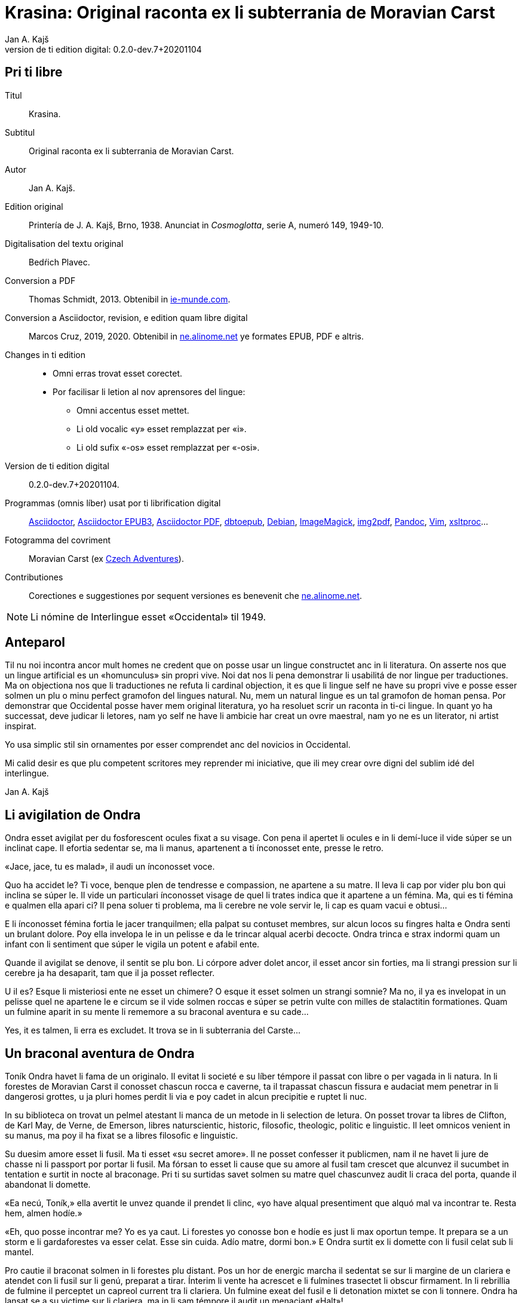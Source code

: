 = Krasina: Original raconta ex li subterrania de Moravian Carst
:author: Jan A. Kajš
:revnumber: 0.2.0-dev.7+20201104
:doctype: book
:lang: ie
:docinfo: private
:version-label_: Version de ti edition digital
:version-label: {version-label_}:
:toc-title: Contenete
ifdef::backend-epub3[]
:front-cover-image: ../target/krasina_cover.jpg
endif::[]
ifdef::backend-pdf[]
:toc:
:toclevels: 3
:front-cover-image: ../tmp/krasina_cover.jpg.pdf
endif::[]

// This file is part of project
// _Krasina_
//
// by Marcos Cruz (programandala.net)
// http://ne.alinome.net
//
// This file is in Asciidoctor format
// (http//asciidoctor.org)
//
// Last modified 202011040025

:dot: .

// Pri ti libre {{{1
== Pri ti libre

Titul:: Krasina.

Subtitul:: Original raconta ex li subterrania de Moravian Carst.

Autor:: {author}.

Edition original:: Printería de J. A. Kajš, Brno, 1938.
Anunciat in _Cosmoglotta_, serie A, numeró 149, 1949-10.

Digitalisation del textu original:: Bedŕich Plavec.

Conversion a PDF:: Thomas Schmidt, 2013. Obtenibil in
http://ie-munde.com[ie-munde.com].

Conversion a Asciidoctor, revision, e edition quam libre digital::
Marcos Cruz, 2019, 2020{dot} Obtenibil in
http://ne.alinome.net[ne.alinome.net] ye formates EPUB, PDF e altris.

Changes in ti edition::
- Omni erras trovat esset corectet.
- Por facilisar li letion al nov aprensores del lingue:
** Omni accentus esset mettet.
** Li old vocalic «y» esset remplazzat per «i».
** Li old sufix «-os» esset remplazzat per «-osi».

{version-label_}:: {revnumber}.

Programmas (omnis líber) usat por ti librification digital::
http://asciidoctor.org[Asciidoctor],
https://github.com/asciidoctor/asciidoctor-epub3[Asciidoctor EPUB3],
https://github.com/asciidoctor/asciidoctor-pdf[Asciidoctor PDF],
http://docbook.sourceforge.net/release/xsl/current/epub/README[dbtoepub],
http://debian.org[Debian],
http://imagemagick.org[ImageMagick],
https://gitlab.mister-muffin.de/josch/img2pdf[img2pdf],
http://pandoc.org[Pandoc],
http://vim.org[Vim],
http://xmlsoft.org/XSLT/[xsltproc]…

Fotogramma del covriment:: Moravian Carst (ex
https://czadventures.wordpress.com/top-10[Czech Adventures]).

Contributiones:: Corectiones e suggestiones por sequent versiones es
benevenit che http://ne.alinome.net[ne.alinome.net].

NOTE: Li nómine de Interlingue esset «Occidental» til 1949.

// Anteparol {{{1
== Anteparol

Til nu noi incontra ancor mult homes ne credent que on posse usar un lingue
constructet anc in li literatura. On asserte nos que un lingue artificial es un
«homunculus» sin propri vive. Noi dat nos li pena demonstrar li
usabilitá de nor lingue per traductiones. Ma on objectiona nos que li
traductiones ne refuta li cardinal objection, it es que li lingue self ne have
su propri vive e posse esser solmen un plu o minu perfect gramofon del lingues
natural. Nu, mem un natural lingue es un tal gramofon de homan pensa. Por
demonstrar que Occidental posse haver mem original literatura, yo ha resoluet
scrir un raconta in ti-ci lingue. In quant yo ha successat, deve judicar li
letores, nam yo self ne have li ambicie har creat un ovre maestral, nam yo ne
es un literator, ni artist inspirat.

Yo usa simplic stil sin ornamentes por esser comprendet anc del novicios in
Occidental.

Mi calid desir es que plu competent scritores mey reprender mi iniciative,
que ili mey crear ovre digni del sublim idé del interlingue.

Jan A. Kajš

// Li avigilation de Ondra {{{1
== Li avigilation de Ondra

Ondra esset avigilat per du fosforescent ocules fixat a su visage. Con pena
il apertet li ocules e in li demí-luce il vide súper se un inclinat cape. Il
efortia sedentar se, ma li manus, apartenent a ti ínconosset ente, presse le
retro.

«Jace, jace, tu es malad», il audi un ínconosset voce.

Quo ha accidet le? Ti voce, benque plen de tendresse e compassion, ne
apartene a su matre. Il leva li cap por vider plu bon qui inclina se súper le.
Il vide un particulari ínconosset visage de quel li trates indica que it
apartene a un fémina. Ma, qui es ti fémina e qualmen ella apari ci? Il pena
soluer ti problema, ma li cerebre ne vole servir le, li cap es quam vacui e
obtusi…

E li ínconosset fémina fortia le jacer tranquilmen; ella palpat su contuset
membres, sur alcun locos su fingres halta e Ondra senti un brulant dolore. Poy
ella invelopa le in un pelisse e da le trincar alqual acerbi decocte. Ondra
trinca e strax indormi quam un infant con li sentiment que súper le vigila un
potent e afabil ente.

Quande il avigilat se denove, il sentit se plu bon. Li córpore adver dolet
ancor, il esset ancor sin forties, ma li strangi pression sur li cerebre ja ha
desaparit, tam que il ja posset reflecter.

U il es? Esque li misteriosi ente ne esset un chimere? O esque it esset
solmen un strangi somnie? Ma no, il ya es invelopat in un pelisse quel ne
apartene le e circum se il vide solmen roccas e súper se petrin vulte con milles
de stalactitin formationes. Quam un fulmine aparit in su mente li rememore a
su braconal aventura e su cade…

Yes, it es talmen, li erra es excludet. It trova se in li subterrania del
Carste…

// Un braconal aventura de Ondra {{{1
== Un braconal aventura de Ondra

Toník Ondra havet li fama de un originalo. Il evitat li societé e su líber
témpore il passat con libre o per vagada in li natura. In li forestes de
Moravian Carst il conosset chascun rocca e caverne, ta il trapassat chascun
fissura e audaciat mem penetrar in li dangerosi grottes, u ja pluri homes
perdit li via e poy cadet in alcun precipitie e ruptet li nuc.

In su biblioteca on trovat un pelmel atestant li manca de un metode in li
selection de letura. On posset trovar ta libres de Clifton, de
Karl May, de Verne, de Emerson, libres naturscientic, historic, filosofic,
theologic, politic e linguistic. Il leet omnicos venient in su manus, ma poy il
ha fixat se a libres filosofic e linguistic.

Su duesim amore esset li fusil. Ma ti esset «su secret amore». Il ne
posset
confesser it publicmen, nam il ne havet li jure de chasse ni li passport por
portar li fusil. Ma fórsan to esset li cause que su amore al fusil tam crescet
que alcunvez il sucumbet in tentation e surtit in nocte al braconage. Pri ti su
surtidas savet solmen su matre quel chascunvez audit li craca del porta, quande
il abandonat li domette.

«Ea necú, Toník,» ella avertit le unvez quande il prendet li clinc,
«yo have alqual presentiment que alquó mal va incontrar te. Resta hem,
almen hodíe.»

«Eh, quo posse incontrar me? Yo es ya caut. Li forestes yo conosse bon
e hodíe es just li max oportun tempe. It prepara se a un storm e li
gardaforestes va esser celat. Esse sin cuida. Adío matre, dormi bon.» E
Ondra surtit ex li domette con li fusil celat sub li mantel.

Pro cautie il braconat solmen in li forestes plu distant. Pos un hor de
energic marcha il sedentat se sur li margine de un clariera e atendet con li
fusil sur li genú, preparat a tirar. Ínterim li vente ha acrescet e li fulmines
trasectet li obscur firmament. In li rebrillia de fulmine il perceptet un
capreol current tra li clariera. Un fulmine exeat del fusil e li detonation
mixtet se con li tonnere. Ondra ha lansat se a su victime sur li clariera, ma
in li sam témpore il audit un menaciant «Halt»!

Haltar? Lassar se capter? No, to ne esset in intentiones de Ondra! Il ha
lassat li capreol jacer e per quelc saltes il ha atinget li foreste, u ínter li
árbores il esset plu secur contra li balles. Il precipita se adavan, ma detra
se il audi li menaciant «Halt! o yo va tirar!»

Ondra neglige li avertiment e curre ad avan. Su persecutor trumpeta e ne
lontan responde su compan. Per diabol! Ondra senti li dangere. Il save que li
braconage es severmen punit. Versimilmen it es ancor un rest del servage, del
témpore quande li chasse esset reservat por li nobilité, Si on va capter le, il
ne va escapar li prison. Quel honte il vell causar a su old matre! Il deve
escapar, pro to ad avan! Omni su forties il mette in li muscules de su gambes e
curre quasi pariante con li vente. Ma anc persecutores ne reposa e ili expense
omni forties por capter le. Talmen li chasse durat presc un demí-hor quande
Ondra mispassuat ye un radica. In su maleol un crac e il senti que il ne posse
escapar. Con pena il atinget li apertura de un proxim caverne. Li max extrem
témpore, nam li persecutores es ja in su talones. Il ja audi li passus avan li
caverne. Li passus halta…

«Il ya ne posse esser lontan, it ha semblat me que il claudica», dit
un del persecutores.

«Fórsan il ha celat se in alcun caverne ci», adjunte li altri.

«Noi posse strax explorar it, nam it es solmen sac-fores.»

Ondra senti li frissone. It es li fine, il ne va escapar. Silentmen il pussa
se al max extrem angul del caverne e presse al frigid mur… Li persecutores in
li strett proximitá. Subitmen Ondra senti que li suol move se e il glissa a
bass; in comensa il glissa lentmen ma con acceleration. Quelc chocas e Ondra ne
plu senti alcun timore, il evanesce…

// Che li Slavines {{{1
== Che li Slavines

Un pian canta aproximant se finit li considerationes de Ondra. Il ja
percepte singul paroles quel apare le alqual conosset. De ú il conosse les? Ah,
il ja save, ili es tam simil al antiqui slavic a quel lingue il dedicat mult
vésperes, quande li tempe ne permisset le vagar in li forest. O, quam
interessant es li studies lingual.

Li cant ha cessat e avan le stat su salvatora. Quande su ocules acustomat se
al particulari luce, quel semblat penetrar in li subterrania tra diversi
fissuras, il discernet li conturas del feminin statura e poc a poc il posset
vider passabilmen bon. Ella ha esset vestit per ursin pelisse e sur li pedes
havet sandales ornat per fibules de ursin dentes. Anc su vestiment ne indiget
ornamentes e to esset por Ondra un atest pri li artistic facultá del juvena. Ti
constatation pro cause ínexplicabil, ha injoyat le e quande ella prendet su
manu por auxiliar le levar se, percurret le un electric scintille e plenat le
per un dulci sentiment, til nu ínconosset.

Li juvena ductet le tra zigzagant coridores quel strax astrettat se talmen
que on posset solmen con pena passar tra ili, strax ili elargat se in magnific
temples ornat de milliones de annus per fabulosi figuras de stalactites. Ti
spectacul tentat Ondra a haltar e revar pri li marveles e miracules del natura.
Ma li guida fortiat le avansar, assertente le que existe mem plu bell temples in
su patria.

Li juvena babilla, questiona e talmen Ondra aprende que ella es Krasina,
filia del chef del Slavines queles vive sur li rive de un fluvie.

Ondra ja ha perceptet li murmura del fluvie e sones de canzon in li lingue
de su guida. Quande ili aproximat se, salutat les un grand bruida. It semblat
que li trumpetada ye cornes de uros e li tamburada ne va haver li fine. Ma
quande se levat un oldo, omni silentat se. Krasina chuchotat a Ondra: «To
es mi patre.»

Ondra sentit qualmen omni ocules perfora le por decovrir su intentiones.

«Qui es tu?» questiona li oldo.

«Yo es Toník Ondra e yo labora in li proxim ferral fondería.»

«Quo significa ferral fondería?»

«Quo es forne e quo li ferrin protometall?»

Ondra ha conceptet que ti gente have null idé pri li ferrin cultura; pro to
il efortiat explicar les quo es li protometall e a quo servi li ferre e stal.
Quande il ha volet demonstrar, quo posse far un fusil, il ha rememorat que it
es alcú incombrat e que il deve serchar it. Krasina, quel esset constantmen ye
su flanc, ha ofertat se acompaniar le in li serchada, ma li chef, benque self
suficent curiosi, ha decidet que ti cose ne urge.

Un grand astonament evocat li horlogette de Ondra. It eat de un manu al
altri. Chascun volet
palpar ti marvel del munde. Li questionada «qualmen?», «pro
quo» e «por quo» ne havet li fine. Li explication esset penibil,
nam Ondra adver ha comprendet li questiones, ma responder in un foren lingue,
in quel on nequande ha parlat, ne es facil. Ondra devet reflecter chascun
parol, corecter se o li tchec paroles adaptar al lingue antiqui-slavic. Solmen
ci il reconosset li diferentie ínter li passiv e activ saventie del lingue.
Ondra comprendet li lingue del Slavines, ma parlar lor lingue il posset solmen
con pena. Il va besonar ancor un poc de exercicie.

Quande li unesim ataca de questiones un poc ha cessat, Ondra posset un poc
circumspecter. Li camp del Slavines esset sur li rive de un subterran fluvie.
Li tendas esset fat de pelles de urses e uros. Sur un líber loc flammeat un foy
de ligne quel esset aportat del fluvie e de osses antediluvial quel trovat se
in abundantie in li grottes.

Krasina ne posset detraer su ocules de Ondra. Durant li festine, arangeat al
honore de Ondra, ella presentat le li maxim grass boccades, quo il quittat per
grat regardes.

Krasina esset de mediocri altore con musculosi brasses e bell-format gambes.
In li visage de livid colore, sub larg fronte, brilliat du verdatri ocules
queles, astonantmen, regardat suavi e calidmen.

Ondra ha esset surprisat per li aspect de ti grottal gente. Il imaginat se
li troglodites con plat fronte e salient guancial osses, durantque il vide ci
li formes de cranies pri queles null cultural popul vell dever hontar. Li chef
ha finit li festine per un prega in quel il mersiat li Patre por lu bon e ver
figurat per nutrimentes quel li Slavines recive in suficent quantitá. Ondra ha
esset denove surprisat: Quo have li manjage e trincage comun con lu bon e ver?
In li proxim ocasion Krasina deve explicar ti enigma.

Li chef volet ear a su lette, ma secun li demande de Ondra il narrat,
qualmen su popul ha venit sub li Carst.

It esset ante mult cent e cent annus, quande un slavin familie celat se in
un grotte por assecurar se contra nomadic asiatic tribes. Ti familie havet con
se quelc agnes e canes. Ma anteque it posset abandonar li refugia, li plafon
del grotte ha ruit e barrat li exeada. Li familie esset inprisonat. Felicimen
it esset in un principal coridore e on posset avansar.

Li Slavines ha trovat un apt loc por resider sur li rive de fluvie quel ili
nominat Ponikva. Ti nómine nullmen surprisat Ondra, nam il savet que li
novi-formation Punkva di necos. Ponikva significa «submergeant aqua».
It proveni del antiqui-slavic lingue e li radica «nikat» conservat se
ancor in quelc paroles tchec. Noi vell nullmen cuidar pri que li Slavines nomina
Punkva altrimen, ma li linguistic marotte de Ondra obtenet un satisfation.

Li fluvie furnit les li aqua e aportat ligne por mantener li foy. Lor ocules
adaptat se al obscuritá talmen que ili videt suficent bon anc in ti medie,
secun quel format se lor tot vive.

Li agnes pastet se sur scarsi herbage sur li rive del fluvie. Por lor
securitá stat li canes quel avisat li dangere menaciant al agnes. Ti dangere
representat li grottal ursos quel esset in li subterrania tre mult. Ti bestie
furnit al Slavines li carne, li pellisse por vestimentes, li dentes e griffes
por ornamentes.

Li table del Slavines esset simplic. Un apart plante, simil al asparge e
crescent sur li rive de Ponikva, compleet li carne de uros, ursos, agnes e
pisces. Li sal esset substituet per cindre. Ma
con li témpore li agnes perdit li fecunditá e poc a poc diminue se talmen
que ili va desaparir. Li sam aparentie on posse constatar anc pri li uros de
quel resta solmen un micri quantité.

Li letura e scritura es che li Slavines ínconosset, almen secun nor usa.
Solmen in li pictura ili es versat, quam atestat diversi dessines per carbon,
sur li roccas e gravuras sur ossin e petrin utensiles e vases.

Mill-annual tradition, anxiosmen mantenet, di que lor ancestres esset
pastores e cultivatores de vegetales de quel on fa pane. Ili self
nequande videt li pane, ma ili crede que li pane es li optim nutriment
del hom.

Ili have anc lor propri religion. Ili crede al Patre sin li comense e fine --
sin li nascentie e morte -- quel mantene li munde per li foy e aqua, per li
amore juntet con li sagesse e veritá. Omni quo circuma les have un simbolic
sense. Li aqua significa li veritá quel purifica, renova e fa trincar al anim
homan. Li calore significa li amore quel intertene li vive fisic e spiritual.
Li luce ilumina li intelectu, da li sagesse. Li petre significa li veritá del
crede. Li agnello significa li ínnocentie, li mild animales significa li bon e
li feroci besties li mal inclinationes del hom. Ili crede in li vive eterni in
quel on intra per li morte, it es per li deposition del fisic córpore. Li morte
es li porta per quel on passa del fisic in li spiritual munde, del visibil in
li ínvisibil munde. Li dormida da nos alqual imagination pri ti transition. Li
nucleo del religion es li amore. Deo es li sagesse e li amore, pro to haver li
ver religion significa amar lu bon e lu ver. Amar li fonte del amore -- li Patre
e con il amar omni su infantes.

Ti simplic religion da les tant materie por meditation que lor rason es tre
developat e lor cordie nequande desira dominar, nam li amore ducte a servir li
proximo.

Li etá del Slavines es relativmen curt -- admaxim quinant annus. Lor númere
ne augmenta se, nam alcun families es sin infantes. Li eterni Patre talmen
cuida por que lor númere ne superpassa li condition del existentie.

Ili ne conosse li guerres, nam ili forma un tribe. Politica, li national e
religiosi conflictes es che ili ínconosset. Ili combatte solmen con li urses e
uros. Ma anc ti combattes es por ili simboles de combattes con lor propri mal
inclinationes. Ti combattes pro manca de apt armes es sovente plen de dangere e
pro to ne manca les li heróes.

On posse presc dir que li Slavines vive exter li témpore. Ili ne es avigilat
per aurora o per canta de gallinos, ni per fabrical sirenes. Li témpore indica
les solmen li marea de Ponikva. Li hores e minutes ne have por ili alcun
importantie, nam ili ne besona timer pri tard ariva in li buró o ovrería. Ili
have tam mult témpore que it ha cessat esser lor sclavator. E si es ver li
proverbie: «li témpor es moné», tande ili es li max rich popul del
munde.

// Ondra contraveni un hábitu del Slavines {{{1
== Ondra contraveni un hábitu del Slavines

Krasina esset un excellent instructora de Ondra. Ella acompaniat le partú e
narrat le per quo li Slavines ocupa se. In li proxim ocasion Ondra eat a
serchar li perdit fusil. Si il va trovar it, il va partiprender in chasse del
grottal mannes e va demonstrar les quo posse far li fusil. E li fortune favorat
le. Li fusil-tube salit ex li sand apu li loc u Krasina ha trovat le. Plenat de
joy il inbrassat li yuna e ante que ella posset reconscier, il ha presset sur
su labies un long besa. Li labies de ella aspirat se al suis, ma strax poy ella
ha liberat se de su inbrassament e comensat amarimen plorar.

Ondra ne posset comprender quo ha accidet la. Il efortiat consolar la, ma
quande il provat inbrassar la denove, ella forcurret con singlutada. Ondra
devet usar omni eloquentie por quietar la tant que ella posset explicar le quo
ha accidet tam horribil. Per su act Ondra tam desdignat la que ella ne posse
con bon conscientie revenir a su tribe. Solmen li puella have li jure besar li
mann quel ella vole maritar. Tal es li hábitu del Slavines.

«Esque vermen ne existe escape de ti mal situation?» questionat li
contrit Ondra.

«Ne existe, ne existe, ne existe!»

«Esque ne exculpa nos mi ignorantie de vor mores?»

«Ínter nos veni nequí ignorant nor mores.»

«To es vermen fatal… Ma, atende, Krasina. Esque tu ne ha dit que
solmen li puella posse besar li mann quel ella ha selectet?»

«Yes, to yo ha dit. It es talmen e in to jace nor malfortun»,
respondet Krasina con resignation.

«Esque tu ne comprende, mi cordiette, que in to es nor
salvation?»

«Qualmen it vell esser possibil?» Krasina fixat a Ondra su ocules in
quel manifestat se li surpris e dubita.

«To es ya tre simplic cose… Tu ha ya besat me li unesim e poy yo ha
besat te. Esque tu vermen ha obliviat to?»

Krasina esset stupefat per surpris, ma bentost ella reconsciet e jettat se
al pectore de Ondra e besat le, besat e ridet quam li turtur.

«Ho, tu es filú, Toník! Filú, filú, filú! Ma tu va esser punit. Krasina
va esser tui marita!»

«Tu vell desirar, Krasina?»

«Certmen, Krasina vole. Ma tu, Toník? Esque tu ne va regretar tui
decision? Esque tu va acustomar se a nor subterran vive? O esque tu ne va fugir
quande tu va trovar li via ex li
subterrania e lassar Krasina ci in grive?»

«Krasina, mi anim, da me besa!»

Krasina besa e denove besa Toník por atestar que ella vole esser su marita
e
Toník reciproca li besas quam pruva que il consenti con li election. Poy
Toník ha jettat li fusil sur li epol e prendet Krasina ye li manu. Ili retornet
quam petulant infantes, gaymen cantante.

Quande ili ha arivat al camp, Krasina levat li manu quam signe que ella have
alquó por dir al tribe. Poy ella stantat se sur li puntas del pedes e trivez
besat Ondra quo il ha reciprocat. Li yunos quel in van solicitat li favore de
Krasina, ha jettat li fulmines del ocules, ma submisset se al ancian more.
Krasina ha selectet su marito.

Li old chef presentat a Ondra li manu e parlat long a su tribe. Ondra ha
captet de ti parlada que il va esser li chef del tribe, pro que Valdomir ne
have filio.

Li féminas aclamat e li mannes acceptat li decision con tonnerant hurrá!

Quande ili ha suficent criat, ili resoluet que deman on va ear al chasse por
procurar carne por li nuptial festine.

// Li grand chasse {{{1
== Li grand chasse

In li sequent die Ondra ha esset avigilat per grand tumultu. Li mannes
preparat se al chasse. In un moment il ha levat se. Il ha lavat se in li frigid
fluvie, prendet li fusil e stantat se in li range de chasseros. E vi un
eveniment ínaudit: Krasina stantat se apu Ondra e volet acompaniar le al
chasse. To ha evocat ínter li chasseros un murmur de ínconsens, ma li chef ha
dit que ha aparit un nov circumstantie e pro to on posse admisser anc ti ci
particularitá.

Li batte sur li tambur esset li signe al departe. Li truppe avansat sin
parol.

Quande ili arivat a un colossal grotte, li truppe ha dislocat se e li chef
desligat su cane. Ti ha lansat se in un angul del grotte de u resonat un
menaciant murmur. Li chasseros esset tendet quam li cordes de violine. Strax
poy aparit un enorm urso atacant li aboyant cane. Li max proxim chassero ha
brandisset su petrin clobb por un mortal colpe. Ma tande accidet alquó pri quo
li chasseros long poy parlat. Per ti fort brandissement li chassero perdit li
equilibrie e cadet in un precipitie. Li urso atacat li chef quel stat max
proxim. Ti dat al urso un fort colp. Ma ti colp támen ne ha suficet e li
furiosi bestie ha captet in su pattes li chef plu tost quam il posset dar li
duesim colp per su clobb. Li bestie comensat tornar se con su victime e li
chasseros ne audaciat batter it por ne atinger lor chef.

Tande venit li moment quande Ondra posset monstrar li efect del fusil quel
til tande esset misapreciat del indigenes. Ondra ha apuntat li arme: Eclatat li
foy e detonation, li bestie ha rugit e
volet lansar se a Ondra. Menaciosmen gruniente li urso balansat a Ondra. Ma
tande Ondra tirat denove, e li bestie cadet al terra. Li chasseros con hurrá
battet li urso.

Li old chef quel escapat li dangere sin alqual accidente, declarat que li
tribe ne posset desirar plu bon chef quam va esser ti quel Krasina selectet
quam marito. E Krasina, fieri ye su Toník, intonat li heroic canzon quel on
cantat solmen quande alcun mann fat se celebri per un heroic acte.

Ínterim li chasseros ha apertet li bestie per lor primitiv culteles, depellat
e dissectet it e retornat al camp. Li féminas esset astonat per tam celebri
retorn del mannes, ma quande ili aprendet qui ha contribuet a ti bon success,
unes comensat apretar li pelle por li tenda del nov pare, durantque li altres
preparat manjages por li nuptial festine.

// Li nuptial ceremonie {{{1
== Li nuptial ceremonie

It ha monstrat se que li chef esset anc li prestre de su tribe. Il ha
prendet un ceremonial vestiment sur quel ha esset pictet diversi evenimentes ex
li vive del tribe. Ondra ha devet aconosser que su nov popul es dotat per
fantasie in grand mesura.

Li cornist ha dat li signe pos quel li sponses devet desvestir se e insaltar
li aqua. Poy ili, tenente se ye un manu, per li altri devet svimmar contra li
fluentie del fluvie. Ili inmerget se in li aqua quel esset tam frigid que Ondra
claccat li dentes.

Ínterim Valdomir ha fat li foy sur un lapid e reverentiante a omni lateres,
il exclamat: «Auxila nos, ó Patre!»

Pos to li sponses surtit del aqua e strax esset invelopat in calid pelisses
e quar infantes ductet les al prestre. Ti ha prendet li cordie del urso, trivez
elevat it, reverentiat ad omni lateres e posit it sur li foy. To ha esset li
signale al canta quel ha intonat li mannes. Li sense de ti canzon esset
circa:

[verse]
--
Ó spíritu sin comense e fine,
spíritu sin nascentie e morte,
spíritu imensi in fortie,
spíritu constant in amore.
a te noi sacrifica nor cordies,
a te noi consacra nor vives,
e anc ti ci yun pare.
--

Li sponses declinat li capes, li tambures sonat. li prestro ha cupat un
bucle de capilles del sponses, plectet it e jettat in li foy. Pos to on
cantat:

[verse]
--
Lor capilles, del fortie li simbole,
ci in foy nu ha unit se.
--

Li prestro fat li benedition, juntet li manus del sponse quam signe de
reciproc sucurse. Ili trivez besat li terra e per to li ceremonies ha
finit.

Pos li finition del ceremonies omni sedentat se al nuptial festine.

Festine! Li letor imagina se grand tables covrit per blanc toales, sur li
tables buquetes, circum li tables stules, current servitores con platiles,
servietes, brilliant servises e li ceteri pompe, índispensabil che li
potentates. Quam stupefat il vell esser, si il vell sedentar se al festine che li
chef del Slavines!

Li chef sedet sur ursin pelle e li ceteres sur li suol. Li cocinera hachat
por chascun un pezze de carne e dat it in li manu. Li furca esset viceat per
fingres e li cultel per dentes.

Pos li carne sequet li sup contenent alqual subterran plante. Li sup esset
cocinat in petrin vases e manjat per ossin coclares. Li festine ha finit per
«foyosi aqua» quel on fat ex li radicas del sam plante. Plu tard Ondra
ha aprendet que on nomina ti plante «pane». E vermen, it esset lor
pane, nam ultra li carne it esset lor unic nutriment.

Al fine li musicantes demonstrat lor arte. Lor max perfect instrumentes
esset li tambures e li trumpetes; ti ci dominat in li simfonic concerte. Ondra
adver ne comprendet bon quo li musica vole expresser, nam il esset ínter li
Slavines solmen curt témpore, ma malgré to il sentit que it have plu intim
relation al vive quam li modern musica del popules con tot altri conditiones
del vive.

Ho, quam il regretat que il ne manua alcun musical instrument! Ma -- esque li
grottal popul vell comprender su musica? Esque it vell comprender su himne pri li
sole, pri li flores, susurrada del vente e cante de avies?

Certmen it ne vell comprender. Ma -- esque li circumitá ne va lansar Ondra in
li primitivisme? Esque il ne percepte ja nu quam passu pos passu il fusiona con
su nov popul? Yes, il senti que il ama su popul ne solmen quam li chef, ma quam
un de it. Il va dar se li pena por esser bon consiliator de su popul. Adver il
es yun, ma il senti li fortie por su nov tache. Pro to in li music-pause
il demandat silentie por posser dir quelc paroles. Li tambures sonat. Poy Ondra
in su alocution dit circa lu sequent:

«Mi amícos e fratres! Secun li consilie de vor potent e sagi chef
Valdomir vu ha electet me quam su successor. Yo ne posse promesser vos alquó
grandios, nam yo es ancor extran ínter vos. Yo
ancor ne conosse bon vor vive, vor customes e mores e pro to it es anc
possibil que in li comense yo quelcvez va peccar contra vor leges. Ma in tal
casus ples memorar que it ne es fat con intention, ma solmen de ínconossentie.
Quo yo posse promesser vos, es lu sequent: Li tot amore quel mi cordie es
capabil, yo va dar a mi popul. Omni conossenties queles yo ha aquisitet supra,
yo vole dar vos. Yo va efortiar que almen parte del aquisitiones del modern
témpore, queles li homanité súper nos usa, deveni anc vor proprietá. Yo es pret
viver e morir por vos.»

Ti alocution, benque fat in defectosi lingue de Slavines, evocat un grand
entusiasme. Li tamburada ne volet cessar e Ondra esset circumat de mannes
volent far con le li sanguin fratrinitá.

Poy sequet danses, in plupart danses figural, danses de quel ha originat
mani populari danses tchec -- almen Ondra pensat to.

Por contribuer al general gaudie, il ha cantat quelc populari canzones
tchec, de quel «U es mi hem?», «Moravia» e «Flue aqua
frigid» il devet repetir quelcvez. Il devet promesser docer les omni
canzones quel il conosse.

Quande li festa ha finit, quar yunos portat li nov-marites sur ursin pelisse
in li novi tenda.

// Ondra quam preceptor {{{1
== Ondra quam preceptor

Strax li sequent die pos li nuptie Ondra ha anunciat que il va docer li
letion e scition e ha invitat omni Slavines partiprender in li aprension. Omni
ha venit essente curiosi pri ti novitá. Ondra ha explicat quel importantie have
li scritura por li homes in supra u on printa diversi libres e jurnales, u es
exchangeat lettres ínter homes tre distant li un del altri. Por li Slavines to
posse haver solmen limitat importantie, pro que ili ne have li paper ni li
possibilitá printar libres. Ili támen posse comodmen lassar informationes in li
camp, si ili vell forear, ili posse scrir lor comunicationes sur li roccas.
Malgré ti litt usabilitá del scrition, omni Slavines ha aprobat li decision de
Ondra.

Ondra ha prendet un carbon e scrit sur un lapid: «Valdomir» e poy
descomposit li parol in singul lítteres e denove juntet li silabes til que omni
ha capit li miracul. Poy il ha invitat Valdomir a scrir self su nómine. Ti
procedura esset penibil, ma támen li old chef ha successat con grand joy. Poy
Ondra scrit li nómines comensant per V, A, L, D etc. Chascun esset fieri que in
li unesim lecion il ha aprendet scrir su nómine.

Secun ti metode Ondra continuat chascun die quelc hores. Bentost il videt
que ínter li max diligent eleves excelle su Krasina. Li joy del eleves crescet
chascun die e pos quelc leciones ili posset leer li canzones quel Ondra scrit e
cantat.

// Li explorativ via {{{1
== Li explorativ via

«Krasina, mi culumbetta, esque tu vole acompaniar me in un viage? Yo
desira inspecter mi imperia», dit Ondra a su yun marita.

«Con plesur, Toník. Noi va preparar li proviant e deman va ear ad ú tu
va desirar.»

Li sequent die ili ha plenat un valise per proviant, quel Ondra ha fixat a
su dorse e prendente li fusil ili startat.

In li comense ili eat tra coridores conosset, ma poy ili eat tra fores, tra
quel ili apen posset perpresser se. Ili eat ad supra e ad infra u ante
millenies penetrat li aqua. Ili arivat in grottes con plafones covrit per magnific
stalactites. Maniloc li stalagmites ha format un forest. In pluri grottes li
paretes splendet per sorciatri cascades de stalactites. Ondra haltat perplex
avan li ovre del natura.

Quant millenies li natura laborat por far ti magnificentie?

In altri grottes ili trovat stalactites formant fantastic figuras de nanes,
cornes, vases, calices e divers objectes por li homan fantasie. Un altri
grotte presentat li image de destruction. Ta li plafon con pesant stalactites
ha ruit e nu omnicos jace sur li terra in un caos. Ma vice li ruit stalactites
forma se novi -- quam un image del circulant vive…

Ondra ha resoluet reposar ci un poc.

Pos li manja, quel pos penosi marcha bon sapet, Ondra ha petit Krasina,
racontar alquó pri li psichic vive de Slavines. E Krasina, injoyat per su
interesse pri li spiritual coses, racontat que li hom es un spíritu quel vive
in un fisic córpore e simultanmen in li munde spiritual. Li córpor es limitat
per li spacie, ma li spíritu vive exter li spacie, pro to noi posse esser in un
moment in quelcunc loc.

Ondra ha translocat se in spíritu a su nativ dom e parlat con su matre quel
esset plen de timore pri su unic filio.

«Yes, it es talmen, Krasina,» afirmat Ondra, «just yo ha
convictet me pri to.»

«Qualmen, Toník?»

«Yo ha translocat me spiritualmen a nor dom, a mi mamá, quel ja deplora
me.»

«Esque tu ama tui matre, Toník?»

«Yes; fórsan pro que ella es tam bon.»

«It es rect. Si noi ama lu bon, noi ama max mult li bon homes. To pro lu
bon quel es in ili.»

«To es acceptabil explication. E nu, esque tu posse dir me, quo doce vor
religion pri li
matrimonie?»

«Tui question tre joya me. Nor religion doce que li maritage es li
juntion de lu bon (li amore) con lu ver (li sagesse). Li fémina representa li
principie del amore e li mann li principie del sagesse. Noi save que li amore
es figurat in li fisic munde per calore e li veritá per luce. Li tot vive es
conditionat per calore e luce, ergo per amore e sagesse. Sin li amore e sagesse
li ver matrimonie es ínpossibil sammen quam li fisic vive es ínpossibil sin li
calore e luce.»

«Yo deve confesser que yo nequande serchat un tal profundore in li
religion. Tam minu yo vell expectar it che un popul separat durant millennies de
nor cultura.»

«Tu deve racontar me pri vor religion. Precipue in quo it difere de
nor.»

«Car Krasina, til nu yo ha audit solmen un parte de vor religion. Ma ja
ti litt fragment sufice me por abandonar mi actual religion e adherer a vor.
Che nos existe quelc principal religiones e chascun have quelc sectes.»

«Qualmen it es possibil, Toník? Esque vu ne crede a un Deo?»

«Noi crede, ma chascun eclesie explica Le altrimen. Ma pri to yo va
parlar altrivez. In ti ci media, precipue in ti ci miracules del natura, plu
bon incade tui religion. Damage, que yo ancor ne ha penetrat in vor simbolica
por posser leer in ti ci temple, quo ha scrit li natura durant millennies e
scri ancor hodíe.»

«Tu deve petir mi patre, il posse explicar te omnicos. Il es versat anc
in li coses composit quam es ti ci lapides. Me atraet til nu precipue li coses
simplic.»

«Yo ne posse prender to in mal. Che nos apen li decesim yuna in tui etá
vell posser presentar tal spiritual coses talmen quam tu es capabil far
it.»

«Esque tu ha tam bon conosset vor yunas?»

«Fórsan mem ne. Ma ti queles yo ha conosset plu bon, aparet tro
superficial, pro to yo preferet evitar las.»

«It es possibil que tu es injust contra ili. Yo di to malgré que tu ha
selectet me.»

«Tu es bon e sagi, Krasina. Con te yo certmen va far alquó por nor
popul. Yo tre desira ducter it al luce por que ili mey joyar pri omni marveles
del natura ta supra. Fórsan noi va successar trovar un via quel va ducter nos
ex li subterrania.»

«It es bell, Toník, que tu pensa a nos. Ma, esque noi ne vell esser ta
supra quam extranes? Esque noi va posser viver per nor propri vive? Esque ta
supra noi ne va esser in plu grand labirint quam ci?»

«Tui inquietation ne es sin base. Vor simpli vive certmen have su
avantages pri quel vu apen save. Ma malgré to yo vell preferer esser con te in
li regne del sole e flores. In líber hores yo vell promenar con te in forestes u
noi vell escutar li susurrada del vente, cante del avies e burdonament del apes.
Noi vell colier bell flores e far de ili corones por te. Noi vell luder in li
brillie del sole quam petulant infantes.»

«Cessa ja, Toník! Tant nov e ínconosset coses yo ne posse capir in un
vez. Yo nequande ha videt flores. Yo ne save quo es un avie, quo es un ape e
forest. Tu deve explicar me omnicos. Ma yo time que yo vermen va desirar
abandonar mi patria quel yo ama in sam gradu quam tu ama li tui.»

«Bon. Ma tu oblivia que vor patria es ta supra. Ci vu es solmen
prisonat. Mi patria es tui patria, de tot tui popul quel habitat Moravia ante
millennies.»

«Fórsan tu es rect. Ma tu deve parlar pri to con mi patre ca il va voler
abandonar li prison, qualmen tu nomina nor patria.»

«Con plesur yo va parlar e persuader le. Solmen si noi va trovar li via
a supra. Yo opine que li majorité va ear con nos. Si ili ne va voler exear, noi
va visitar les ci e aportar les diversi coses. Ma yo crede que multes va exear
pro curiositá e poy ne va voler retornar. Ma nu noi ja deve continuar nor
explorativ via.»

// Li inundation {{{1
== Li inundation

«Aqua! Aqua! Aqua!»

Ti clamation avigilat Ondra de profund dormida pos li penosi e van vagada in
li coridores. Il ha demettet li pellissin covritura de se e ha excurret del
tenda por aprender quo ha accidet. In li camp eset un grand tumultu. Li féminas
curret ci e ta, li infantes criat e li mannes colectet li necessi objectes. It
aproxima se li aqua quel probabilmen va inundar li inferiori tuneles e
grottes.

Ondra ha vocat Krasina e eat consultar Valdomir. Ti esset ja parat al
departe. Il explicat a Ondra que alquande li fluvie deborda se e inunda omni
coridores circum li camp. Ultimvez it ha evenit ante quelc annus. Li aqua ha
plenat li grottes súper li altore del mann. Li coridores ne suficet por capir
li masses del aqua quel constantmen montat. Quelc homes perit durant li fugida.
Nu it es necessi far omni assecurativ preparationes.

Valdomir, benque il formalmen transdat li duction a Ondra, támen til nu
esset aconosset quam autoritá e il self ne posset acustomar se a un subordinat
rol. Pro to il ha ordonat preparar se al fugida.

Hante prendet li utensiles e armes, ili departet.

Avan li convoy curret li canes, detra les Valdomir con Ondra e Krasina. Li
old chef havet circum li tallia ligat un long strap, ye quel tenet se li
fugientes.

Li aqua montat e montat. Li Slavines hastat ad avan. Ma li coridor subitmen
inclinat se talmen, que ili devet marchar in aqua. Felicimen it ne durat long e
ili denove montat e marchat sur li firm terra. Ondra ja espera que li aventura
va finir bon e pro to joca con Krasina. Ma Valdomir admoni les: «Ne di hopp
ante transsaltar.»

E poy ili denove descendet. Ili audi li rugida del current aqua. Valdomir
halta. «Nu, sta avan nos li max dangerosi segment de nor via. Omni deve
tener se ye li strap e tender bon li gambes. Chascun mispassu posse esser
sinistri. Ma noi es in li manu de Deo. Dunc con Su auxilie ad avan!»

Ili ha intrat in li aqua quel curret rapidmen in li tunel. Li canes devet ja
svimmar. Li aqua atinget ja li cintura del mannes, ma ili ne perdi li
coragie.

«Si noi va successar in ti segment, noi posse gratular nos», di
Valdomir. E Ondra vide avan se un grand cataract. Ma li chef, sin perdir alcun
parol, intrat in li cadent aqua…

// Retorn in li real munde {{{1
== Retorn in li real munde

«Il vive!»

Ti exclamation inductet Ondra in nor munde. Su palpebres tremet quam tis de
hom venient del obscuritá in li luce. Lentmen il aperte li ocules e astonat
circumspecta. Il jace proxim li caverne in quel il ha refugit ante su cade in
li subterrania.

«Trincar!» susurra su arid labies. Complesent manus presenta le li
refriscant aqua quel Ondra avidmen trinca. Poy il efortia levar se, ma il senti
dolore in su tot córpore. Li regard sur li manus monstra le, que ili es plen de
contusiones. Li córpor es quam disruptet…

«Quietá, amíco,» di le un svelt yun mann, «noi va transportar
vos in li hospital in Blansko.»

Mult complesent manus prepara portuore, sur quel ili cuidosimen posit Ondra
e transportat le a Blansko.

Li medicos ha constatat que Ondra ne ha subeat plu grav vulneration. Li
contusiones va esser resanat durant un seman.

Pos un refriscant dormida Ondra ha aprendet que Dr.{nbsp}Absolon trovat le in li
subterrania de Carst. On devet exportar le sur funiculari scale, quo certmen
esset tre penibil in ti strett apertura.

Quande il ha posset abandonar li lette, il hastat a su matre quel ja esset
plen de timore pri su fate, pro que il tam long ne ha venit.

Li matre balansat li cap quande Toník narrat su aventuras in li imbosca e
pri li vive in li subterrania.

«No, Toník, tu solmen somniat to. Tu ya esset solmen un seman ex li dom
e de ti seman tu esset six dies in li hospital.»

Ondra ínfidentmen regarda li matre, torna li cap e di:

«Null somnie, mamá. Yo va adducter vos mi Krasina.»

«Yo vell desirar te it, mi car boy, ma specta in li calendare. Tu ha
exeat mercurdí li ninesim august e hodíe noi have li decisettesim.»

Ti explication vell convicter chascun, ma Toník ne ha esset convictet. Il eat
al cancelaria del usine, u on ja havet raport pri su accidente, e pro to on
acceptat su excusa e permisset le venir al labor lunedí. De ta il hastat al
grotte por trovar Dr.{nbsp}Absolon e mersiar le pro li salvation.

«Vu mem ne save, qualmen vu ha servit me, amíco», dit Dr.{nbsp}Absolon, li
explorator del Carst. «Per vor cade vu ha apertet un nov via in li
subterrania del Carst. Adver noi deve ancor adaptar it e far it viabil. To va
exiger ancor mult labor.»

Ondra narrat a Dr.{nbsp}Absolon su aventura in li subterrania e petit Dr.{nbsp}Absolon
prender le ad infra pro que il deve trovar su Krasina. Dr.{nbsp}Absolon escutat con
grand interesse, ma poy il tornat li cap e dit: «No, amíco, tam long null
popul vell posser viver sin li sole. It esset solmen un somnie. Fórsan un bell
somnie, ma támen solmen un somnie.»

«Ma qualmen on posse somniar pri tam logic religion del Slavines? Li
somnies es ja sempre caotic.»

«Fórsan vu ha leet alquó del sved scientist e theolog Swedenborg. Il ha
scrit pri tal coses.»

Ondra rememora que il have li libre «Li ver cristian religion» de
Emanuel Swedenborg. Qualmen il ha posset obliviar ti libre quel ha impresset le
tam profundmen? Ma malgré to il retornat deceptet.

In li proxim ocasion il denova ataca Dr.{nbsp}Absolon per questiones ca il ha
trovat alcun tracie del Slavines. Li responses nequande posset contentar
le.

Depos ti témpor Ondra esset quelcvez in li subterrania. Ma benque mult
grottes aparet le conosset, támen il nequande trovat su Krasina.

// Posparol del editoria {{{1
== Posparol del editoria

Desde li aventura de Ondra ha passat ja circa quarant annus. Durant ti
témpore li explorationes del Moravian Carst ha tre progresset. On ne solmen
decovrit mult magnific grottes, ma anc fat les accessibil per comod vias
electrificat.

Li exploration exiget anc mult pena e labor fisic. On devet ingagear mem
scafandres e automatic pumpes e sovente anc dinamit devet auxiliar por junter
li grottes e far li via al abiss Macocha (Matsokha = step-matre). Ti penibil e
expensiv labor es ja coronat, nam on posse dir, que li abiss Macocha con li
grottes apartene al max grand marveles del natura in li munde.

Li abiss es in realitá un anteyan colossal grotte (profund 138.4 m, larg 76 e
long 175 m), de quel li
plafon ha ruit e talmen ha format se li gigantic abiss. Ante li labores
mentionat on posset atinger li funde de Macocha solmen per un ferrin scale, ma
nu on posse atinger it comodmen per coridores del grottes de Punkva.

Ma ne solmen li grottes de Punkva, anc li vicin grottes de Caterina
(Kateřinské) e li splendid grotte de Masaryk fa un impression quel on ne posse
obliviar. Anc pri li labirint-grottes de Sloup e Šosůvka e pri li grottes de
Ostrov on posse parlar solmen con superlatives.

Noi ha dit que li explorationes de Moravian Carst es ja presc finit, ma
recentmen on ha decovrit un nov subterran labirint proxim Boskovice.

Omni ti ovres del natura merite esser videt. Li marveles es plu bell quam
posset racontar li simplic ovrero Ondra. Ili es plu bell, plu splendid, plu
magnific quam on posse imaginar.
